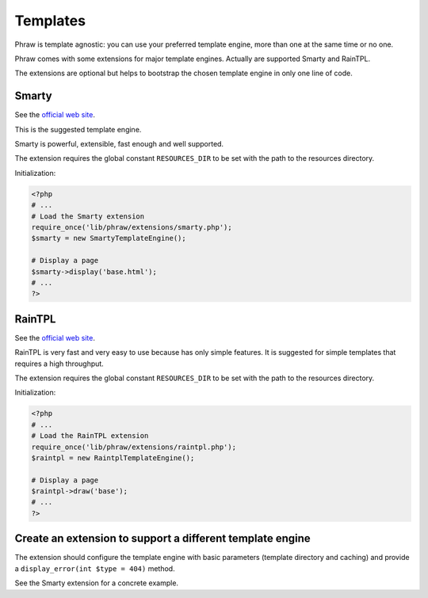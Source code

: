 Templates
=========

Phraw is template agnostic: you can use your preferred template engine, more than one at the same time or no one.

Phraw comes with some extensions for major template engines. Actually are supported Smarty and RainTPL.

The extensions are optional but helps to bootstrap the chosen template engine in only one line of code.

Smarty
------

See the `official web site <http://www.smarty.net/>`_.

This is the suggested template engine.

Smarty is powerful, extensible, fast enough and well supported.

The extension requires the global constant ``RESOURCES_DIR`` to be set with the path to the resources directory.

Initialization:

.. code-block:: php

    <?php
    # ...
    # Load the Smarty extension
    require_once('lib/phraw/extensions/smarty.php');
    $smarty = new SmartyTemplateEngine();
    
    # Display a page
    $smarty->display('base.html');
    # ...
    ?>

.. class:: SmartyTemplateEngine

    .. method:: SmartyTemplateEngine->__construct([int $caching = 1])
    
        Configure Smarty. Requires the global constant ``RESOURCES_DIR`` to be set.
        
        ``$caching`` see the caching feature on the Smarty official documentation.
        Enabled by default and disable when the global constant ``DEBUG`` is seto to ``true``.
    
    .. method:: SmartyTemplateEngine->display_error([int $type = 404])
    
        Display an error page. The template used will be the code plus the template extension.
        For example, a 404 error page will be the "404.html" template file.
        
        ``$type`` error type.

RainTPL
-------

See the `official web site <http://http://www.raintpl.com//>`_.

RainTPL is very fast and very easy to use because has only simple features. It is suggested for simple templates that requires a high throughput.

The extension requires the global constant ``RESOURCES_DIR`` to be set with the path to the resources directory.

Initialization:

.. code-block:: php

    <?php
    # ...
    # Load the RainTPL extension
    require_once('lib/phraw/extensions/raintpl.php');
    $raintpl = new RaintplTemplateEngine();
    
    # Display a page
    $raintpl->draw('base');
    # ...
    ?>

.. class:: RaintplTemplateEngine

    .. method:: RaintplTemplateEngine->__construct([int $caching = 1])
    
        Configure RainTPL. Requires the global constant ``RESOURCES_DIR`` to be set.
        
        ``$caching`` see the caching feature on the Smarty official documentation.
        Enabled by default and disable when the global constant ``DEBUG`` is seto to ``true``.
    
    .. method:: RaintplTemplateEngine->display_error([int $type = 404])
    
        Display an error page. The template used will be the code plus the template extension.
        For example, a 404 error page will be the "404.html" template file.
        
        ``$type`` error type.

Create an extension to support a different template engine
----------------------------------------------------------

The extension should configure the template engine with basic parameters (template directory and caching) and provide a ``display_error(int $type = 404)`` method.

See the Smarty extension for a concrete example.
